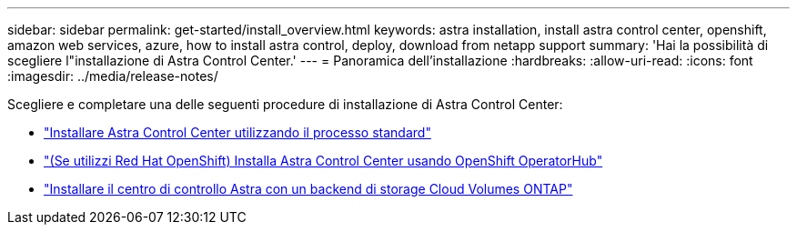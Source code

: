 ---
sidebar: sidebar 
permalink: get-started/install_overview.html 
keywords: astra installation, install astra control center, openshift, amazon web services, azure, how to install astra control, deploy, download from netapp support 
summary: 'Hai la possibilità di scegliere l"installazione di Astra Control Center.' 
---
= Panoramica dell'installazione
:hardbreaks:
:allow-uri-read: 
:icons: font
:imagesdir: ../media/release-notes/


Scegliere e completare una delle seguenti procedure di installazione di Astra Control Center:

* link:../get-started/install_acc.html["Installare Astra Control Center utilizzando il processo standard"]
* link:../get-started/acc_operatorhub_install.html["(Se utilizzi Red Hat OpenShift) Installa Astra Control Center usando OpenShift OperatorHub"]
* link:../get-started/install_acc-cvo.html["Installare il centro di controllo Astra con un backend di storage Cloud Volumes ONTAP"]

